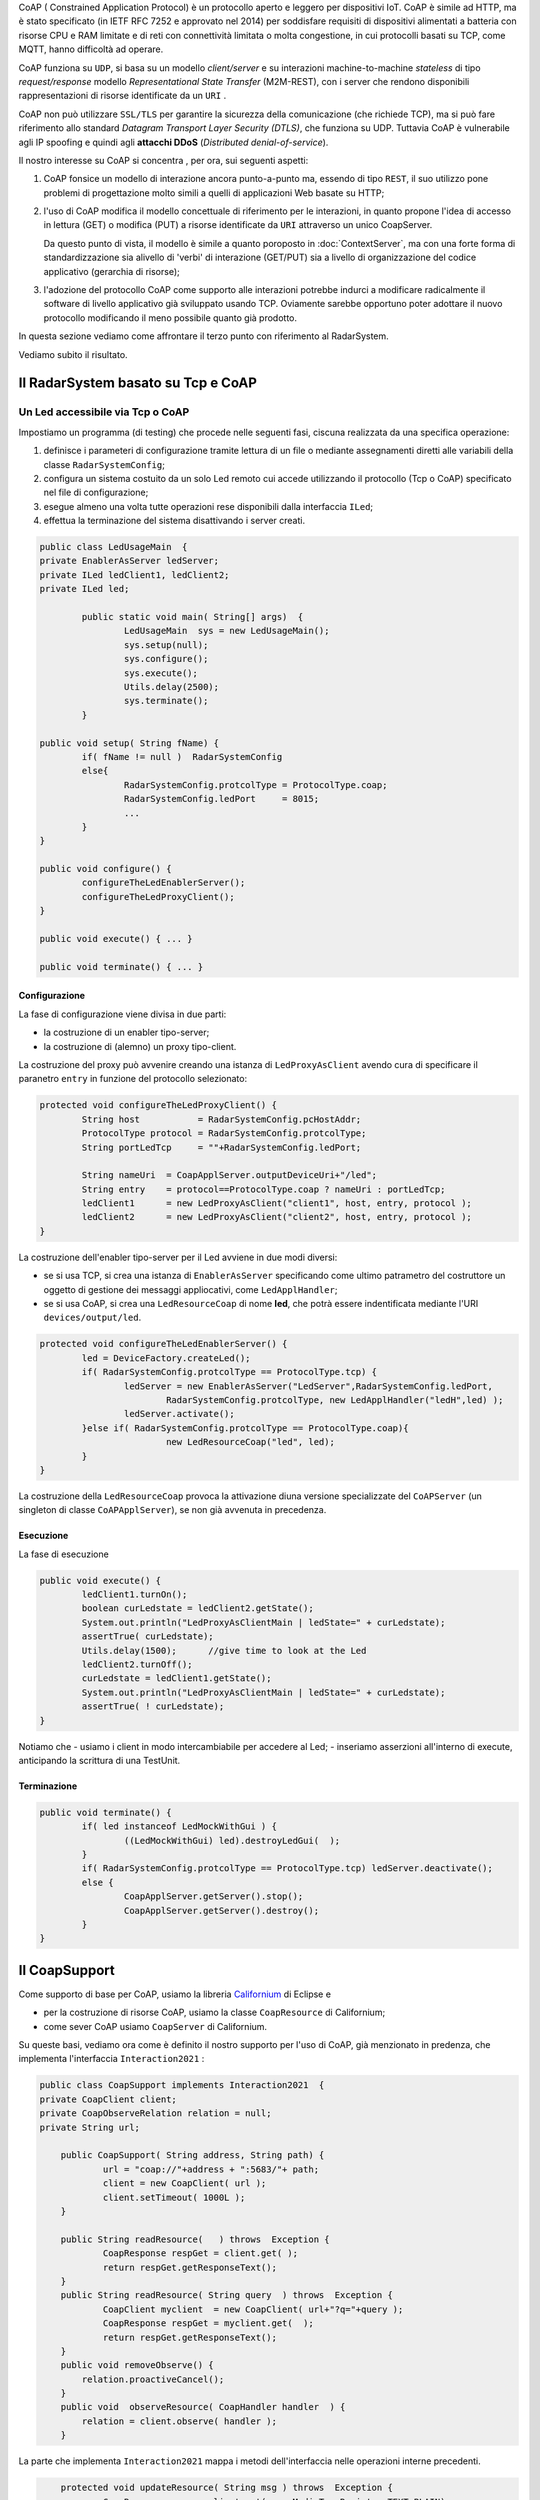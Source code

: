 .. role:: red 
.. role:: blue 
.. role:: remark

.. _Californium: https://www.eclipse.org/californium/


CoAP  ( :blue:`Constrained Application Protocol`) è un protocollo aperto e leggero per dispositivi IoT.
CoAP è simile ad HTTP, ma è stato specificato (in IETF RFC 7252 e approvato nel 2014) 
per soddisfare requisiti di dispositivi alimentati a batteria con risorse CPU e RAM limitate 
e di reti con connettività limitata o molta congestione, in cui protocolli basati su TCP,
come MQTT, hanno difficoltà ad operare.

CoAP funziona su ``UDP``, si basa su un modello *client/server* e su interazioni machine-to-machine
*stateless* di tipo *request/response* modello *Representational State Transfer*  (:blue:`M2M-REST`), 
con i server che rendono disponibili rappresentazioni di risorse identificate da un ``URI`` .

CoAP non può utilizzare ``SSL/TLS`` per garantire la sicurezza della comunicazione (che richiede TCP),
ma si può fare riferimento allo standard *Datagram Transport Layer Security (DTLS)*, che funziona su UDP.
Tuttavia CoAP è vulnerabile agli IP spoofing e quindi agli **attacchi DDoS** (*Distributed denial-of-service*).

Il nostro interesse su CoAP si concentra , per ora, sui seguenti aspetti:

#. CoAP fonsice un modello di interazione ancora punto-a-punto ma, essendo di tipo ``REST``, il suo utilizzo
   pone problemi di progettazione molto simili a quelli di applicazioni Web basate su HTTP;
#. l'uso di CoAP modifica il modello concettuale di riferimento per le interazioni, in quanto propone
   l'idea di accesso in lettura (GET) o modifica (PUT) a :blue:`risorse` identificate da ``URI`` attraverso un 
   unico :blue:`CoapServer`.

    
   .. image:: ./_static/img/Architectures/CoapResources.png 
     :align: center
     :width: 60%

   Da questo punto di vista, il modello è simile a quanto poroposto in  :doc:`ContextServer`, ma con
   una forte forma di :blue:`standardizzazione` sia alivello di 'verbi' di interazione (GET/PUT) sia a livello di 
   organizzazione del codice applicativo (gerarchia di risorse);
#. l'adozione del protocollo CoAP come supporto alle interazioni potrebbe indurci a modificare radicalmente 
   il software di livello applicativo già sviluppato usando TCP. Oviamente sarebbe opportuno poter 
   adottare il nuovo protocollo modificando il meno possibile quanto già prodotto.

In questa sezione vediamo come affrontare il terzo punto con riferimento al RadarSystem.

Vediamo subito il risultato.

------------------------------------------------
Il RadarSystem basato su Tcp e CoAP
------------------------------------------------


++++++++++++++++++++++++++++++++++++++++++
Un Led accessibile via Tcp o CoAP
++++++++++++++++++++++++++++++++++++++++++

 
Impostiamo un programma (di testing) che procede nelle seguenti fasi, ciscuna realizzata da una 
specifica operazione:

#. definisce i parameteri di configurazione tramite lettura di un file o 
   mediante assegnamenti diretti alle variabili della classe ``RadarSystemConfig``;
#. configura un sistema costuito da un solo Led remoto cui 
   accede utilizzando il protocollo (Tcp o CoAP) specificato nel file di configurazione;
#. esegue almeno una volta tutte operazioni rese disponibili dalla interfaccia ``ILed``;
#. effettua la terminazione del sistema disattivando i server creati.

.. code:: Java

	public class LedUsageMain  {
	private EnablerAsServer ledServer;
	private ILed ledClient1, ledClient2;
	private ILed led;

		public static void main( String[] args)  {
			LedUsageMain  sys = new LedUsageMain();	
			sys.setup(null);
			sys.configure();
			sys.execute();
			Utils.delay(2500);
			sys.terminate();
		}

	public void setup( String fName) { 
		if( fName != null )  RadarSystemConfig
		else{
			RadarSystemConfig.protcolType = ProtocolType.coap;
			RadarSystemConfig.ledPort     = 8015;
			...
		}
	}

	public void configure() { 
 		configureTheLedEnablerServer();
 		configureTheLedProxyClient();
	}

 	public void execute() { ... }

	public void terminate() { ... }



%%%%%%%%%%%%%%%%%%%%%%%%%%%%%%%%%%%%%%%%%%%%%%%%%%%%%%%%%%%%%%%%
Configurazione 
%%%%%%%%%%%%%%%%%%%%%%%%%%%%%%%%%%%%%%%%%%%%%%%%%%%%%%%%%%%%%%%%

La fase di configurazione viene divisa in due parti:

- la costruzione di un enabler tipo-server;
- la costruzione di (alemno) un proxy tipo-client.

La costruzione del proxy può avvenire creando una istanza di ``LedProxyAsClient`` avendo  cura 
di specificare il paranetro ``entry`` in funzione del protocollo selezionato:

.. code:: Java

	protected void configureTheLedProxyClient() {		 
		String host           = RadarSystemConfig.pcHostAddr;
		ProtocolType protocol = RadarSystemConfig.protcolType;
		String portLedTcp     = ""+RadarSystemConfig.ledPort;

		String nameUri  = CoapApplServer.outputDeviceUri+"/led";
		String entry    = protocol==ProtocolType.coap ? nameUri : portLedTcp;
		ledClient1      = new LedProxyAsClient("client1", host, entry, protocol );
		ledClient2      = new LedProxyAsClient("client2", host, entry, protocol );	
	}

La costruzione dell'enabler tipo-server per il Led avviene in due modi diversi:

- se si usa TCP, si crea una istanza di ``EnablerAsServer`` specificando come ultimo patrametro
  del costruttore un oggetto di gestione dei messaggi appliocativi, come  ``LedApplHandler``;
- se si usa CoAP, si crea una ``LedResourceCoap`` di nome **led**, che potrà essere indentificata mediante
  l'URI ``devices/output/led``.

.. image:: ./_static/img/Radar/LedUsage.png 
    :align: center
    :width: 60%

 

.. code:: Java

   	protected void configureTheLedEnablerServer() {
		led = DeviceFactory.createLed();
		if( RadarSystemConfig.protcolType == ProtocolType.tcp) {
			ledServer = new EnablerAsServer("LedServer",RadarSystemConfig.ledPort, 
				RadarSystemConfig.protcolType, new LedApplHandler("ledH",led) );
			ledServer.activate();
		}else if( RadarSystemConfig.protcolType == ProtocolType.coap){		
				new LedResourceCoap("led", led);
		} 
	}

La costruzione della ``LedResourceCoap`` provoca la attivazione diuna versione specializzate
del ``CoAPServer`` (un singleton di classe ``CoAPApplServer``),  se non già avvenuta in precedenza. 

%%%%%%%%%%%%%%%%%%%%%%%%%%%%%%%%%%%%%%%%%%%%%%%%%%%%%%%%%%%%%%%%
Esecuzione 
%%%%%%%%%%%%%%%%%%%%%%%%%%%%%%%%%%%%%%%%%%%%%%%%%%%%%%%%%%%%%%%%

La fase di esecuzione 

.. code:: Java

	public void execute() {
		ledClient1.turnOn();	
		boolean curLedstate = ledClient2.getState();
 		System.out.println("LedProxyAsClientMain | ledState=" + curLedstate);
		assertTrue( curLedstate);
		Utils.delay(1500);	//give time to look at the Led
		ledClient2.turnOff();
		curLedstate = ledClient1.getState();
		System.out.println("LedProxyAsClientMain | ledState=" + curLedstate);
		assertTrue( ! curLedstate);
	}

Notiamo che 
- usiamo i client in modo intercambiabile per accedere al Led;
- inseriamo asserzioni all'interno di execute, anticipando la scrittura di una TestUnit.

%%%%%%%%%%%%%%%%%%%%%%%%%%%%%%%%%%%%%%%%%%%%%%%%%%%%%%%%%%%%%%%%
Terminazione 
%%%%%%%%%%%%%%%%%%%%%%%%%%%%%%%%%%%%%%%%%%%%%%%%%%%%%%%%%%%%%%%%

.. code:: Java

	public void terminate() {
		if( led instanceof LedMockWithGui ) { 
			((LedMockWithGui) led).destroyLedGui(  ); 
		}
		if( RadarSystemConfig.protcolType == ProtocolType.tcp) ledServer.deactivate();
		else {
			CoapApplServer.getServer().stop();
			CoapApplServer.getServer().destroy();
		}
	}


------------------------------------------------
Il CoapSupport
------------------------------------------------

Come supporto di base per CoAP, usiamo la libreria Californium_ di Eclipse e

- per la costruzione di risorse CoAP, usiamo la classe  ``CoapResource`` di Californium;
- come sever CoAP usiamo ``CoapServer`` di Californium.

Su queste basi, vediamo ora come è definito il nostro supporto per l'uso di CoAP, già menzionato in
predenza, che implementa l'interfaccia ``Interaction2021`` :
 
.. code:: Java

    public class CoapSupport implements Interaction2021  {
    private CoapClient client;
    private CoapObserveRelation relation = null;
    private String url;

	public CoapSupport( String address, String path) {  
		url = "coap://"+address + ":5683/"+ path;
		client = new CoapClient( url );
		client.setTimeout( 1000L );		 
	}
 	
	public String readResource(   ) throws  Exception {
		CoapResponse respGet = client.get( );
		return respGet.getResponseText();
	}
	public String readResource( String query  ) throws  Exception {
		CoapClient myclient  = new CoapClient( url+"?q="+query );
		CoapResponse respGet = myclient.get(  );
		return respGet.getResponseText();
 	}
	public void removeObserve() {
	    relation.proactiveCancel();	
	}
	public void  observeResource( CoapHandler handler  ) {
	    relation = client.observe( handler );
	}

La parte che implementa ``Interaction2021`` mappa i metodi dell'interfaccia nelle operazioni interne precedenti.

.. code:: Java

	protected void updateResource( String msg ) throws  Exception {
		CoapResponse resp = client.put(msg, MediaTypeRegistry.TEXT_PLAIN);
	}
	@Override
	public void forward(String msg) throws Exception {
        updateResource(msg);
    }
 	@Override
	public String request(String query) throws Exception{
        return readResource(query);
    }
	@Override
	public String receiveMsg() throws Exception {
 		throw new Exception("CoapSupport | receiveMsg alone not allowed");
	}
 	@Override
	public void close() throws Exception {
		client.delete();		
	}
 



------------------------------------------------
Organizzazione delle risorse
------------------------------------------------
Le risorse del nostro dominio applicativo  saranno organizzate come nella figura che segue:

.. image:: ./_static/img/Radar/CoapRadarResources.png 
    :align: center
    :width: 60%

- Il codice applicativo di gestione del Sonar viene incapsulato in una risorsa il cui URI è
  ``devices/input/sonar``
- Il codice applicativo di gestione del Led viene viene incapsulato in una risorsa di URI è
  ``devices/output/led``

Le risorse del dominio sono introdotte come specializzazioni di una classe-base.

++++++++++++++++++++++++++++++++++++++++
La risorsa-base CoapDeviceResource
++++++++++++++++++++++++++++++++++++++++

La classe astratta ``CoapDeviceResource`` è una  ``CoapResource`` che realizza la gestione delle richieste GET e PUT 
demandandole rispettivamente ai metodi ``elaborateGet`` ed  ``elaboratePut``delle classi specializzate.

.. code:: Java

   public abstract class CoapDeviceResource extends CoapResource {

    protected abstract String elaborateGet(String req);
 	protected abstract void elaboratePut(String req);	

	@Override
	public void handleGET(CoapExchange exchange) {
		Colors.out(getName() + " | handleGET arg=" + exchange.getRequestText() + " param=" + exchange.getQueryParameter("q"));
  		String answer = elaborateGet( exchange.getQueryParameter("q") );
  		exchange.respond(answer);
	}
 	@Override
	public void handlePUT(CoapExchange exchange) {
 		String arg = exchange.getRequestText() ;
 		elaboratePut( arg );
		exchange.respond(CHANGED);
	}
	@Override
	public void handleDELETE(CoapExchange exchange) {
		delete();
		exchange.respond(DELETED);
	}
	@Override
	public void handlePOST(CoapExchange exchange) {}
}

La classe definisce un costruttore che provvede ad  
aggiungere al server CoAP (un singleton) la risorsa creata, attivando il server se non fosse già attivo.

La risorsa viene creata come :blue:`risorsa osservabile`.

.. code:: Java

	public CoapDeviceResource(String name, DeviceType dtype)  {
		super(name);
		setObservable(true); 
		CoapApplServer coapServer = CoapApplServer.getServer(); //SINGLETION
 		if( dtype==DeviceType.input )        coapServer.addCoapResource( this, CoapApplServer.inputDeviceUri);
 		else if( dtype==DeviceType.output )  coapServer.addCoapResource( this, CoapApplServer.outputDeviceUri);
	}

 

++++++++++++++++++++++++++++++++++++++++
Una risorsa per il Led
++++++++++++++++++++++++++++++++++++++++


++++++++++++++++++++++++++++++++++++++++
Una risorsa per il Sonar
++++++++++++++++++++++++++++++++++++++++


------------------------------------------------
TODO
------------------------------------------------

- LedUsageMain
- SonarUsageMain
- RadarSystemMainOnPcCoap
- RadarSystemMainOnPcLikeRaspCoap